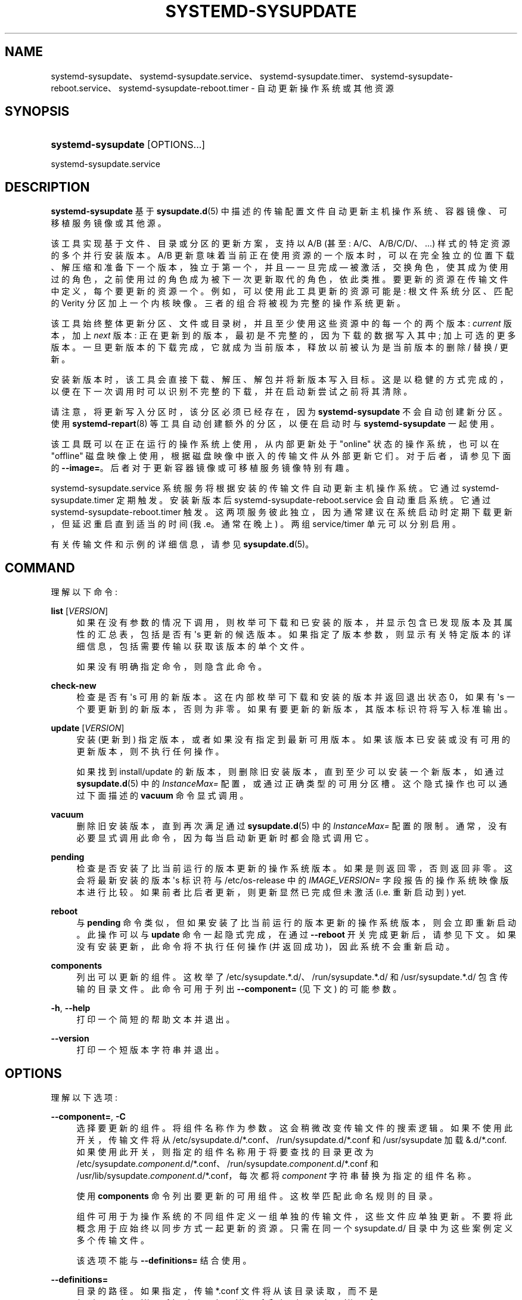 .\" -*- coding: UTF-8 -*-
'\" t
.\"*******************************************************************
.\"
.\" This file was generated with po4a. Translate the source file.
.\"
.\"*******************************************************************
.TH SYSTEMD\-SYSUPDATE 8 "" "systemd 253" systemd\-sysupdate
.ie  \n(.g .ds Aq \(aq
.el       .ds Aq '
.\" -----------------------------------------------------------------
.\" * Define some portability stuff
.\" -----------------------------------------------------------------
.\" ~~~~~~~~~~~~~~~~~~~~~~~~~~~~~~~~~~~~~~~~~~~~~~~~~~~~~~~~~~~~~~~~~
.\" http://bugs.debian.org/507673
.\" http://lists.gnu.org/archive/html/groff/2009-02/msg00013.html
.\" ~~~~~~~~~~~~~~~~~~~~~~~~~~~~~~~~~~~~~~~~~~~~~~~~~~~~~~~~~~~~~~~~~
.\" -----------------------------------------------------------------
.\" * set default formatting
.\" -----------------------------------------------------------------
.\" disable hyphenation
.nh
.\" disable justification (adjust text to left margin only)
.ad l
.\" -----------------------------------------------------------------
.\" * MAIN CONTENT STARTS HERE *
.\" -----------------------------------------------------------------
.SH NAME
systemd\-sysupdate、systemd\-sysupdate.service、systemd\-sysupdate.timer、systemd\-sysupdate\-reboot.service、systemd\-sysupdate\-reboot.timer
\- 自动更新操作系统或其他资源
.SH SYNOPSIS
.HP \w'\fBsystemd\-sysupdate\fR\ 'u
\fBsystemd\-sysupdate\fP [OPTIONS...]
.PP
systemd\-sysupdate\&.service
.SH DESCRIPTION
.PP
\fBsystemd\-sysupdate\fP 基于 \fBsysupdate.d\fP(5)\&
中描述的传输配置文件自动更新主机操作系统、容器镜像、可移植服务镜像或其他源。
.PP
该工具实现基于文件、目录或分区的更新方案，支持以 A/B (甚至: A/C、A/B/C/D/、\&...) 样式 \&
的特定资源的多个并行安装版本。A/B 更新意味着当前正在使用资源的一个版本时，可以在完全独立的位置下载、解压缩和准备下一个版本，独立于第一个，并且
\(em 一旦完成 \(em 被激活，交换角色，使其成为使用过的角色，之前使用过的角色成为被下一次更新取代的角色，依此类推
\&。要更新的资源在传输文件中定义，每个要更新的资源一个。例如，可以使用此工具更新的资源可能是: 根文件系统分区、匹配的 Verity
分区加上一个内核映像 \&。三者的组合将被视为完整的操作系统更新 \&。
.PP
该工具始终整体更新分区、文件或目录树，并且至少使用这些资源中的每一个的两个版本: \fIcurrent\fP 版本，加上 \fInext\fP 版本:
正在更新到的版本，最初是不完整的，因为下载的数据写入其中; 加上可选的更多版本
\&。一旦更新版本的下载完成，它就成为当前版本，释放以前被认为是当前版本的删除 / 替换 / 更新 \&。
.PP
安装新版本时，该工具会直接下载、解压、解包并将新版本写入目标
\&。这是以稳健的方式完成的，以便在下一次调用时可以识别不完整的下载，并在启动新尝试之前将其清除 \&。
.PP
请注意，将更新写入分区时，该分区必须已经存在，因为 \fBsystemd\-sysupdate\fP 不会自动创建新分区 \&。使用
\fBsystemd\-repart\fP(8) 等工具自动创建额外的分区，以便在启动时与 \fBsystemd\-sysupdate\fP 一起使用。
.PP
该工具既可以在正在运行的操作系统上使用，从内部更新处于 "online" 状态的操作系统，也可以在 "offline"
磁盘映像上使用，根据磁盘映像中嵌入的传输文件从外部更新它们。对于后者，请参见下面的
\fB\-\-image=\fP\&。后者对于更新容器镜像或可移植服务镜像特别有趣。
.PP
systemd\-sysupdate\&.service 系统服务将根据安装的传输文件自动更新主机操作系统。它通过
systemd\-sysupdate\&.timer\& 定期触发。安装新版本后 systemd\-sysupdate\-reboot\&.service
会自动重启系统 \&。它通过 systemd\-sysupdate\-reboot\&.timer\&
触发。这两项服务彼此独立，因为通常建议在系统启动时定期下载更新，但延迟重启直到适当的时间 (我 \&.e\&。通常在晚上) \&。两组
service/timer 单元可以分别启用 \&。
.PP
有关传输文件和示例的详细信息，请参见 \fBsysupdate.d\fP(5)\&。
.SH COMMAND
.PP
理解以下命令:
.PP
\fBlist\fP [\fIVERSION\fP]
.RS 4
如果在没有参数的情况下调用，则枚举可下载和已安装的版本，并显示包含已发现版本及其属性的汇总表，包括是否有 \*(Aqs 更新的候选版本
\&。如果指定了版本参数，则显示有关特定版本的详细信息，包括需要传输以获取该版本的单个文件 \&。
.sp
如果没有明确指定命令，则隐含此命令 \&。
.RE
.PP
\fBcheck\-new\fP
.RS 4
检查是否有 \*(Aqs 可用的新版本 \&。这在内部枚举可下载和安装的版本并返回退出状态 0，如果有 \*(Aqs 一个要更新到的新版本，否则为非零
\&。如果有要更新的新版本，其版本标识符将写入标准输出 \&。
.RE
.PP
\fBupdate\fP [\fIVERSION\fP]
.RS 4
安装 (更新到) 指定版本，或者如果没有指定到最新可用版本 \&。如果该版本已安装或没有可用的更新版本，则不执行任何操作 \&。
.sp
如果找到 install/update 的新版本，则删除旧安装版本，直到至少可以安装一个新版本，如通过 \fBsysupdate.d\fP(5) 中的
\fIInstanceMax=\fP 配置，或通过正确类型的可用分区槽 \&。这个隐式操作也可以通过下面描述的 \fBvacuum\fP 命令显式调用 \&。
.RE
.PP
\fBvacuum\fP
.RS 4
删除旧安装版本，直到再次满足通过 \fBsysupdate.d\fP(5) 中的 \fIInstanceMax=\fP 配置的限制
\&。通常，没有必要显式调用此命令，因为每当启动新更新 \& 时都会隐式调用它。
.RE
.PP
\fBpending\fP
.RS 4
检查是否安装了比当前运行的版本更新的操作系统版本 \&。如果是则返回零，否则返回非零 \&。这会将最新安装的版本 \*(Aqs 标识符与
/etc/os\-release\& 中的 \fIIMAGE_VERSION=\fP
字段报告的操作系统映像版本进行比较。如果前者比后者更新，则更新显然已完成但未激活 (i\&.e\&. 重新启动到) yet\&.
.RE
.PP
\fBreboot\fP
.RS 4
与 \fBpending\fP 命令类似，但如果安装了比当前运行的版本更新的操作系统版本，则会立即重新启动 \&。此操作可以与 \fBupdate\fP
命令一起隐式完成，在通过 \fB\-\-reboot\fP 开关完成更新后，请参见下文 \&。如果没有安装更新，此命令将不执行任何操作
(并返回成功)，因此系统不会重新启动 \&。
.RE
.PP
\fBcomponents\fP
.RS 4
列出可以更新的组件 \&。这枚举了 /etc/sysupdate\&.*\&.d/、/run/sysupdate\&.*\&.d/ 和
/usr/sysupdate\&.*\&.d/ 包含传输的目录文件 \&。此命令可用于列出 \fB\-\-component=\fP (见下文) \&
的可能参数。
.RE
.PP
\fB\-h\fP, \fB\-\-help\fP
.RS 4
打印一个简短的帮助文本并退出 \&。
.RE
.PP
\fB\-\-version\fP
.RS 4
打印一个短版本字符串并退出 \&。
.RE
.SH OPTIONS
.PP
理解以下选项:
.PP
\fB\-\-component=\fP, \fB\-C\fP
.RS 4
选择要更新的组件 \&。将组件名称作为参数 \&。这会稍微改变传输文件的搜索逻辑 \&。如果不使用此开关，传输文件将从
/etc/sysupdate\&.d/*\&.conf、/run/sysupdate\&.d/*\&.conf 和 /usr/sysupdate\ 加载
&.d/*\&.conf\&. 如果使用此开关，则指定的组件名称用于将要查找的目录更改为
/etc/sysupdate\&.\fIcomponent\fP\&.d/*\&.conf、/run/sysupdate\&.\fIcomponent\fP\&.d/*\&.conf
和 /usr/lib/sysupdate\&.\fIcomponent\fP\&.d/*\&.conf，每次都将 \fIcomponent\fP
字符串替换为指定的组件名称 \&。
.sp
使用 \fBcomponents\fP 命令列出要更新的可用组件 \&。这枚举匹配此命名规则 \& 的目录。
.sp
组件可用于为操作系统的不同组件定义一组单独的传输文件，这些文件应单独更新 \&。不要将此概念用于应始终以同步方式一起更新的资源 \&。只需在同一个
sysupdate\&.d/ 目录中为这些案例定义多个传输文件 \&。
.sp
该选项不能与 \fB\-\-definitions=\fP\& 结合使用。
.RE
.PP
\fB\-\-definitions=\fP
.RS 4
目录的路径 \&。如果指定，传输 *\&.conf 文件将从该目录读取，而不是
/usr/sysupdate\&.d/*\&.conf,/etc/sysupdate\&.d/*\&.conf, 和
/run/sysupdate\&.d/*\&.conf\&。
.sp
该选项不能与 \fB\-\-component=\fP\& 结合使用。
.RE
.PP
\fB\-\-root=\fP
.RS 4
在搜索 sysupdate\&.d/*\&.conf files\& 时获取用作根文件系统的目录路径。
.RE
.PP
\fB\-\-image=\fP
.RS 4
采用与 \fB\-\-root=\fP 类似的方式挂载和使用磁盘映像文件或设备的路径，请参见上文
\&。如果使用它并且分区资源被更新，这是在指定的磁盘映像中完成的。
.RE
.PP
\fB\-\-instances\-max=\fP, \fB\-m\fP
.RS 4
取大于或等于 2\& 的十进制整数。控制随时保留多少个版本 \&。此选项也可以在传输文件中配置，通过 \fIInstancesMax=\fP
设置，有关详细信息，请参见 \fBsysupdate.d\fP(5)\&。
.RE
.PP
\fB\-\-sync=\fP
.RS 4
采用布尔参数，默认为 yes\&。这可以用来指定新更新的资源版本是否应该在适当的时候同步到磁盘 (i\&.e\&. 下载完成后，完成之前，完成后再次)
\&。这不应关闭，除非是为了提高测试环境中的运行时性能 \&。
.RE
.PP
\fB\-\-verify=\fP
.RS 4
采用布尔参数，默认为 yes\&。控制是否以加密方式验证下载 \&。不要关闭它，测试环境 \& 除外。
.RE
.PP
\fB\-\-reboot\fP
.RS 4
当与 \fBupdate\fP 命令结合使用并且安装了新版本时，之后会立即自动重新启动系统 \&。
.RE
.PP
\fB\-\-no\-pager\fP
.RS 4
不要将输出通过管道传输到寻呼机 \&。
.RE
.PP
\fB\-\-no\-legend\fP
.RS 4
不要打印图例，i\&.e\&。带有提示的列标题和页脚 \&。
.RE
.PP
\fB\-\-json=\fP\fIMODE\fP
.RS 4
显示格式为 JSON\& 的输出。期望 "short" (用于尽可能短的输出，没有任何冗余空格或换行符)、"pretty"
(用于相同版本的漂亮版本，带有缩进和换行符) 或 "off" (关闭 JSON 输出，默认值) \&。
.RE
.SH "EXIT STATUS"
.PP
成功时返回 0，否则返回非零失败代码 \&。
.SH "SEE ALSO"
.PP
\fBsystemd\fP(1), \fBsysupdate.d\fP(5), \fBsystemd\-repart\fP(8)
.PP
.SH [手册页中文版]
.PP
本翻译为免费文档；阅读
.UR https://www.gnu.org/licenses/gpl-3.0.html
GNU 通用公共许可证第 3 版
.UE
或稍后的版权条款。因使用该翻译而造成的任何问题和损失完全由您承担。
.PP
该中文翻译由 wtklbm
.B <wtklbm@gmail.com>
根据个人学习需要制作。
.PP
项目地址:
.UR \fBhttps://github.com/wtklbm/manpages-chinese\fR
.ME 。
